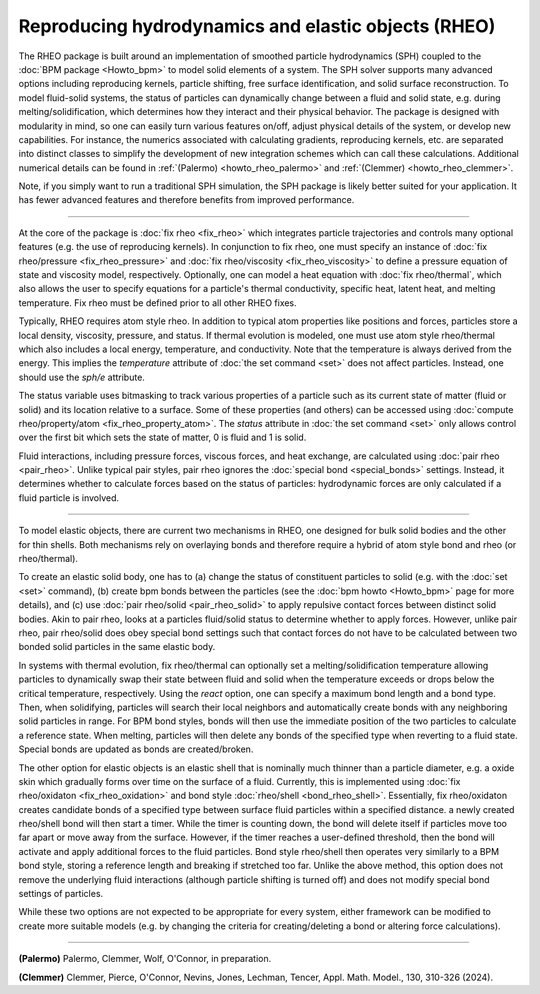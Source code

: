Reproducing hydrodynamics and elastic objects (RHEO)
====================================================

The RHEO package is built around an implementation of smoothed particle
hydrodynamics (SPH) coupled to the :doc:`BPM package <Howto_bpm>` to model
solid elements of a system. The SPH solver supports many advanced options
including reproducing kernels, particle shifting, free surface identification,
and solid surface reconstruction. To model fluid-solid systems, the status of
particles can dynamically change between a fluid and solid state, e.g. during
melting/solidification, which determines how they interact and their physical
behavior. The package is designed with modularity in mind, so one can easily
turn various features on/off, adjust physical details of the system, or
develop new capabilities. For instance, the numerics associated with
calculating gradients, reproducing kernels, etc. are separated into distinct
classes to simplify the development of new integration schemes which can call
these calculations. Additional numerical details can be found in
:ref:`(Palermo) <howto_rheo_palermo>` and
:ref:`(Clemmer) <howto_rheo_clemmer>`.

Note, if you simply want to run a traditional SPH simulation, the SPH package
is likely better suited for your application. It has fewer advanced features
and therefore benefits from improved performance.

----------

At the core of the package is :doc:`fix rheo <fix_rheo>` which integrates
particle trajectories and controls many optional features (e.g. the use
of reproducing kernels). In conjunction to fix rheo, one must specify an
instance of :doc:`fix rheo/pressure <fix_rheo_pressure>` and
:doc:`fix rheo/viscosity <fix_rheo_viscosity>` to define a pressure equation
of state and viscosity model, respectively. Optionally, one can model
a heat equation with :doc:`fix rheo/thermal`, which also allows the user
to specify equations for a particle's thermal conductivity,  specific heat,
latent heat, and melting temperature. Fix rheo must be defined prior to all
other RHEO fixes.

Typically, RHEO requires atom style rheo. In addition to typical atom
properties like positions and forces, particles store a local density,
viscosity, pressure, and status. If thermal evolution is modeled, one must
use atom style rheo/thermal which also includes a local energy, temperature, and
conductivity. Note that the temperature is always derived from the energy.
This implies the *temperature* attribute of :doc:`the set command <set>` does not
affect particles. Instead, one should use the *sph/e* attribute.

The status variable uses bitmasking to track various properties of a particle
such as its current state of matter (fluid or solid) and its location relative
to a surface. Some of these properties (and others) can be accessed using
:doc:`compute rheo/property/atom <fix_rheo_property_atom>`. The *status* attribute
in :doc:`the set command <set>` only allows control over the first bit which sets
the state of matter, 0 is fluid and 1 is solid.

Fluid interactions, including pressure forces, viscous forces, and heat exchange,
are calculated using :doc:`pair rheo <pair_rheo>`. Unlike typical pair styles,
pair rheo ignores the :doc:`special bond <special_bonds>` settings. Instead,
it determines whether to calculate forces based on the status of particles:
hydrodynamic forces are only calculated if a fluid particle is involved.

----------

To model elastic objects, there are current two mechanisms in RHEO, one designed
for bulk solid bodies and the other for thin shells. Both mechanisms rely on
overlaying bonds and therefore require a hybrid of atom style bond and rheo
(or rheo/thermal).

To create an elastic solid body, one has to (a) change the status of constituent
particles to solid (e.g. with the :doc:`set <set>` command), (b) create bpm
bonds between the particles (see the :doc:`bpm howto <Howto_bpm>` page for
more details), and (c) use :doc:`pair rheo/solid <pair_rheo_solid>` to
apply repulsive contact forces between distinct solid bodies. Akin to pair rheo,
looks at a particles fluid/solid status to determine whether to apply forces.
However, unlike pair rheo, pair rheo/solid does obey special bond settings such
that contact forces do not have to be calculated between two bonded solid particles
in the same elastic body.

In systems with thermal evolution, fix rheo/thermal can optionally set a
melting/solidification temperature allowing particles to dynamically swap their
state between fluid and solid when the temperature exceeds or drops below the
critical temperature, respectively. Using the *react* option, one can specify a maximum
bond length and a bond type. Then, when solidifying, particles will search their
local neighbors and automatically create bonds with any neighboring solid particles
in range. For BPM bond styles, bonds will then use the immediate position of the two
particles to calculate a reference state. When melting, particles will then delete
any bonds of the specified type when reverting to a fluid state. Special bonds are
updated as bonds are created/broken.

The other option for elastic objects is an elastic shell that is nominally much
thinner than a particle diameter, e.g. a oxide skin which gradually forms over time
on the surface of a fluid. Currently, this is implemented using
:doc:`fix rheo/oxidaton <fix_rheo_oxidation>` and bond style
:doc:`rheo/shell <bond_rheo_shell>`. Essentially, fix rheo/oxidaton creates candidate
bonds of a specified type between surface fluid particles within a specified distance.
a newly created rheo/shell bond will then start a timer. While the timer is counting
down, the bond will delete itself if particles move too far apart or move away from the
surface. However, if the timer reaches a user-defined threshold, then the bond will
activate and apply additional forces to the fluid particles. Bond style rheo/shell
then operates very similarly to a BPM bond style, storing a reference length and
breaking if stretched too far. Unlike the above method, this option does not remove
the underlying fluid interactions (although particle shifting is turned off) and does
not modify special bond settings of particles.

While these two options are not expected to be appropriate for every system,
either framework can be modified to create more suitable models (e.g. by changing the
criteria for creating/deleting a bond or altering force calculations).

----------

.. _howto_rheo_palermo:

**(Palermo)** Palermo, Clemmer, Wolf, O'Connor, in preparation.

.. _howto_rheo_clemmer:

**(Clemmer)** Clemmer, Pierce, O'Connor, Nevins, Jones, Lechman, Tencer, Appl. Math. Model., 130, 310-326 (2024).
